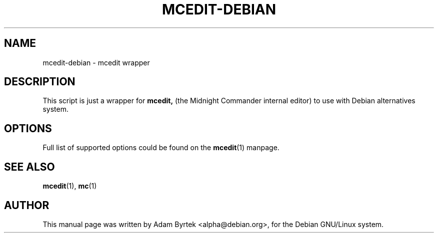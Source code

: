 .TH MCEDIT-DEBIAN 1
.SH NAME
mcedit-debian \- mcedit wrapper
.br
.SH DESCRIPTION
This script is just a wrapper for 
.B mcedit,
(the Midnight Commander internal editor) to use with Debian
alternatives system.
.SH OPTIONS
Full list of supported options could be found on the 
.BR mcedit (1)
manpage.
.SH SEE ALSO
.BR mcedit (1),
.BR mc (1)
.SH AUTHOR
This manual page was written by Adam Byrtek <alpha@debian.org>, for
the Debian GNU/Linux system. 
